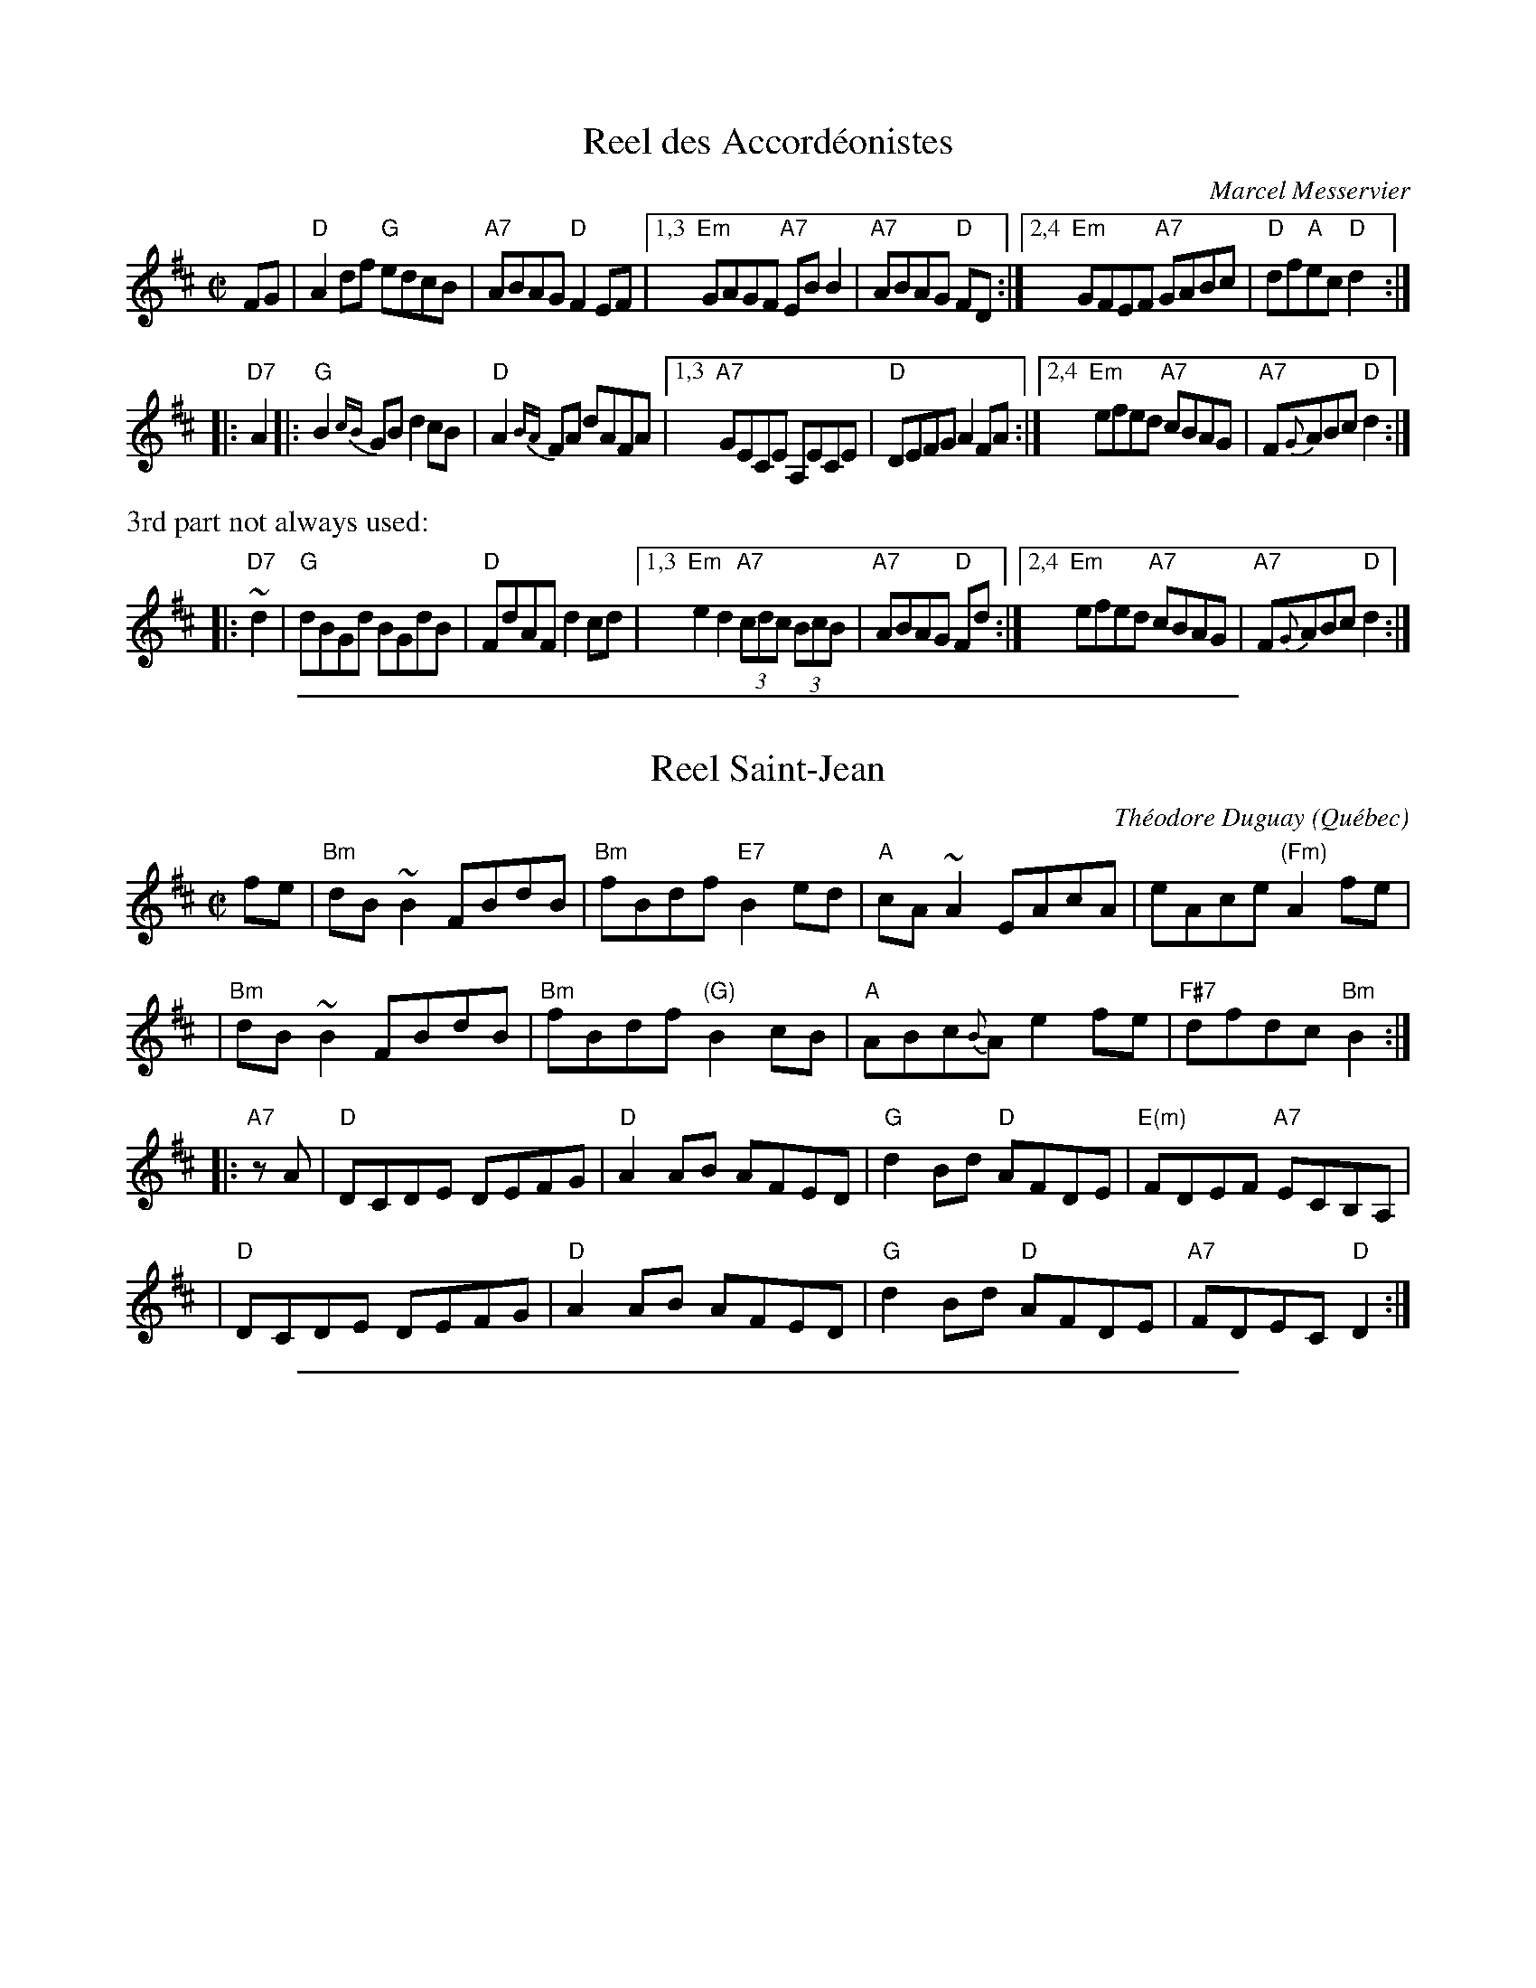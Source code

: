 
X: 1
T: Reel des Accord\'eonistes
C: Marcel Messervier
R: reel
Z: 2005 John Chambers <jc:trillian.mit.edu>
M: C|
L: 1/8
K: D
 FG | "D"A2df  "G"edcB | "A7"ABAG "D"F2EF |\
[1,3 "Em"GAGF "A7"EBB2 | "A7"ABAG "D"FD :|\
[2,4 "Em"GFEF "A7"GABc | "D"df"A"ec "D"d2 :|
|: "D7"A2 |:\
  "G"B2{cB}GB d2cB  | "D"A2{BA}FA dAFA |\
[1,3 "A7"GECE A,ECE | "D"DEFG A2FA :|\
[2,4 "Em"efed "A7"cBAG | "A7"F{G}ABc "D"d2 :|
%%text 3rd part not always used:
|: "D7"~d2 \
| "G"dBGd BGdB | "D"FdAF d2cd |\
[1,3 "Em"e2d2 "A7"(3cdc (3BcB | "A7"ABAG "D"Fd :|\
[2,4 "Em"efed "A7"cBAG | "A7"F{G}ABc "D"d2 :|

%%sep 1 1 500

X: 1
T: Reel Saint-Jean
C: Th\'eodore Duguay
O: Qu\'ebec
R: reel
Z: 2011 John Chambers <jc:trillian.mit.edu>
B: Laurie Hart & Greg Sandell "Danse ce soir!", Mel Bay, p.80 #46
M: C|
L: 1/8
K: Bm
fe \
| "Bm"dB~B2 FBdB | "Bm"fBdf "E7"B2ed | "A"cA~A2 EAcA | eAce "(Fm)"A2fe |
| "Bm"dB~B2 FBdB | "Bm"fBdf "(G)"B2cB | "A"ABc{B}A e2fe | "F#7"dfdc "Bm"B2 :|
|: "A7"zA \
| "D"DCDE DEFG | "D"A2AB AFED | "G"d2Bd "D"AFDE | "E(m)"FDEF "A7"ECB,A, |
| "D"DCDE DEFG | "D"A2AB AFED | "G"d2Bd "D"AFDE | "A7"FDEC "D"D2 :|

%%sep 1 1 500

X: 1
T: MacDonald's Reel
S: printed copy of unknown origin, from Paul Lizotte
R: reel
Z: 2015 John Chambers <jc:trillian.mit.edu>
M: C|
L: 1/8
K: Amix
fed |\
"A"c2~B2 Aced | cAce "D7"faef | "G"g2fa gfef | gedB "Em"GABd |
"A"c2~B2 Aced | cAce "D7"faef | "G"gedB "/f#"GABd | "Em"cAGB "A"A :|
|: zB2 |\
"A"AAaA AgAA | "D"fAAe "A"AAef | "G"g2fa gfef | "Em"gedB GABG |
"A"AAaA AgAA | "D"fAAe "A"AAef | "G"gedB "/f#"GABd | "Em"cAGB "A"A :|
